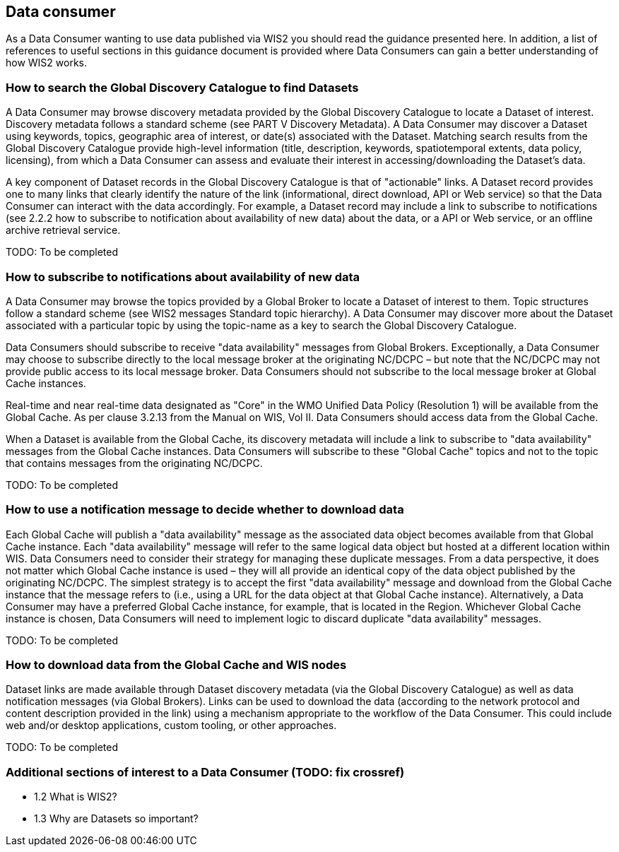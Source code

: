 == Data consumer

As a Data Consumer wanting to use data published via WIS2 you should read the guidance presented here. In addition, a list of references to useful sections in this guidance document is provided where Data Consumers can gain a better understanding of how WIS2 works.

=== How to search the Global Discovery Catalogue to find Datasets

A Data Consumer may browse discovery metadata provided by the Global Discovery Catalogue to locate a Dataset of interest. Discovery metadata follows a standard scheme (see PART V Discovery Metadata). A Data Consumer may discover a Dataset using keywords, topics, geographic area of interest, or date(s) associated with the Dataset. Matching search results from the Global Discovery Catalogue provide high-level information (title, description, keywords, spatiotemporal extents, data policy, licensing), from which a Data Consumer can assess and evaluate their interest in accessing/downloading the Dataset’s data.

A key component of Dataset records in the Global Discovery Catalogue is that of "actionable" links.  A Dataset record provides one to many links that clearly identify the nature of the link (informational, direct download, API or Web service) so that the Data Consumer can interact with the data accordingly. For example, a Dataset record may include a link to subscribe to notifications (see 2.2.2 how to subscribe to notification about availability of new data) about the data, or a API or Web service, or an offline archive retrieval service.

TODO: To be completed

=== How to subscribe to notifications about availability of new data

A Data Consumer may browse the topics provided by a Global Broker to locate a Dataset of interest to them. Topic structures follow a standard scheme (see WIS2 messages Standard topic hierarchy). A Data Consumer may discover more about the Dataset associated with a particular topic by using the topic-name as a key to search the Global Discovery Catalogue.

Data Consumers should subscribe to receive "data availability" messages from Global Brokers. Exceptionally, a Data Consumer may choose to subscribe directly to the local message broker at the originating NC/DCPC – but note that the NC/DCPC may not provide public access to its local message broker. Data Consumers should not subscribe to the local message broker at Global Cache instances.

Real-time and near real-time data designated as "Core" in the WMO Unified Data Policy (Resolution 1) will be available from the Global Cache. As per clause 3.2.13 from the Manual on WIS, Vol II. Data Consumers should access data from the Global Cache.

When a Dataset is available from the Global Cache, its discovery metadata will include a link to subscribe to "data availability" messages from the Global Cache instances. Data Consumers will subscribe to these "Global Cache" topics and not to the topic that contains messages from the originating NC/DCPC.

TODO: To be completed

=== How to use a notification message to decide whether to download data

Each Global Cache will publish a "data availability" message as the associated data object becomes available from that Global Cache instance. Each "data availability" message will refer to the same logical data object but hosted at a different location within WIS. Data Consumers need to consider their strategy for managing these duplicate messages. From a data perspective, it does not matter which Global Cache instance is used – they will all provide an identical copy of the data object published by the originating NC/DCPC. The simplest strategy is to accept the first "data availability" message and download from the Global Cache instance that the message refers to (i.e., using a URL for the data object at that Global Cache instance). Alternatively, a Data Consumer may have a preferred Global Cache instance, for example, that is located in the Region. Whichever Global Cache instance is chosen, Data Consumers will need to implement logic to discard duplicate "data availability" messages.

TODO: To be completed

=== How to download data from the Global Cache and WIS nodes

Dataset links are made available through Dataset discovery metadata (via the Global Discovery Catalogue) as well as data notification messages (via Global Brokers). Links can be used to download the data (according to the network protocol and content description provided in the link) using a mechanism appropriate to the workflow of the Data Consumer. This could include web and/or desktop applications, custom tooling, or other approaches.

TODO: To be completed

=== Additional sections of interest to a Data Consumer (TODO: fix crossref)

* 1.2	 What is WIS2?
* 1.3 	Why are Datasets so important?
[To be completed]
